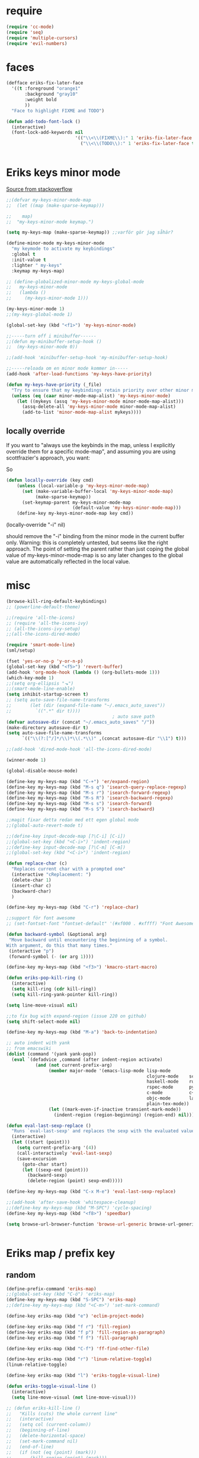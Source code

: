 #+STARTUP: overview
#+STARTUP: indent
* require
#+begin_src emacs-lisp :tangle yes
  (require 'cc-mode)
  (require 'seq)
  (require 'multiple-cursors)
  (require 'evil-numbers)

#+end_src
* faces
#+begin_src emacs-lisp :tangle yes
  (defface eriks-fix-later-face
    '((t :foreground "orange1"
         :background "gray10"
         :weight bold
         ))
    "Face to highlight FIXME and TODO")

  (defun add-todo-font-lock ()
    (interactive)
    (font-lock-add-keywords nil
                            '(("\\<\\(FIXME\\):" 1 'eriks-fix-later-face t)
                              ("\\<\\(TODO\\):" 1 'eriks-fix-later-face t))))


#+end_src
* Eriks keys minor mode
[[https://stackoverflow.com/questions/683425/globally-override-key-binding-in-emacs/5340797][Source from stackoverflow]]
#+begin_src emacs-lisp :tangle yes
  ;;(defvar my-keys-minor-mode-map
  ;;  (let ((map (make-sparse-keymap)))

  ;;    map)
  ;;  "my-keys-minor-mode keymap.")

  (setq my-keys-map (make-sparse-keymap)) ;;varför gör jag såhär?

  (define-minor-mode my-keys-minor-mode
    "my keymode to activate my keybindings"
    :global t
    :init-value t
    :lighter " my-keys"
    :keymap my-keys-map)

  ;; (define-globalized-minor-mode my-keys-global-mode
  ;;   my-keys-minor-mode
  ;;   (lambda ()
  ;;     (my-keys-minor-mode 1)))

  (my-keys-minor-mode 1)
  ;;(my-keys-global-mode 1)

  (global-set-key (kbd "<f1>") 'my-keys-minor-mode)

  ;;-----turn off i minibuffer------
  ;;(defun my-minibuffer-setup-hook ()
  ;;  (my-keys-minor-mode 0))

  ;;(add-hook 'minibuffer-setup-hook 'my-minibuffer-setup-hook)

  ;;-----reloada om en minor mode kommer in-----
  (add-hook 'after-load-functions 'my-keys-have-priority)

  (defun my-keys-have-priority (_file)
    "Try to ensure that my keybindings retain priority over other minor modes. Called via the `after-load-functions' special hook."
    (unless (eq (caar minor-mode-map-alist) 'my-keys-minor-mode)
      (let ((mykeys (assq 'my-keys-minor-mode minor-mode-map-alist)))
        (assq-delete-all 'my-keys-minor-mode minor-mode-map-alist)
        (add-to-list 'minor-mode-map-alist mykeys))))
#+end_src
** locally override
If you want to "always use the keybinds in the map, unless I explicitly
override them for a specific mode-map", and assuming you are using
scottfrazier's approach, you want:

So
#+begin_src emacs-lisp :tangle yes
(defun locally-override (key cmd)
    (unless (local-variable-p 'my-keys-minor-mode-map)
      (set (make-variable-buffer-local 'my-keys-minor-mode-map)
           (make-sparse-keymap))
      (set-keymap-parent my-keys-minor-mode-map
                         (default-value 'my-keys-minor-mode-map)))
    (define-key my-keys-minor-mode-map key cmd))
#+end_src
(locally-override "\C-i" nil)

should remove the "\C-i" binding from the minor mode in the current buffer only.
Warning: this is completely untested, but seems like the right approach.
The point of setting the parent rather than just coping the global value of
my-keys-minor-mode-map is so any later changes to the global value are automatically
reflected in the local value.
* misc
#+begin_src emacs-lisp :tangle yes
  (browse-kill-ring-default-keybindings)
  ;; (powerline-default-theme)

  ;;(require 'all-the-icons)
  ;; (require 'all-the-icons-ivy)
  ;; (all-the-icons-ivy-setup)
  ;;(all-the-icons-dired-mode)

  (require 'smart-mode-line)
  (sml/setup)

  (fset 'yes-or-no-p 'y-or-n-p)
  (global-set-key (kbd "<f5>") 'revert-buffer)
  (add-hook 'org-mode-hook (lambda () (org-bullets-mode 1)))
  (which-key-mode 1)
  ;;(setq org-ellipsis "⬎")
  ;;(smart-mode-line-enable)
  (setq inhibit-startup-screen t)
  ;; (setq auto-save-file-name-transforms
  ;;       (let (dir (expand-file-name "~/.emacs_auto_saves"))
  ;;         `((".*" dir t))))
                                          ; auto save path
  (defvar autosave-dir (concat "~/.emacs_auto_saves" "/"))
  (make-directory autosave-dir t)
  (setq auto-save-file-name-transforms
        `(("\\(?:[^/]*/\\)*\\(.*\\)" ,(concat autosave-dir "\\1") t)))

  ;;(add-hook 'dired-mode-hook 'all-the-icons-dired-mode)

  (winner-mode 1)

  (global-disable-mouse-mode)

  (define-key my-keys-map (kbd "C-+") 'er/expand-region)
  (define-key my-keys-map (kbd "M-s q") 'isearch-query-replace-regexp)
  (define-key my-keys-map (kbd "M-s r") 'isearch-forward-regexp)
  (define-key my-keys-map (kbd "M-s R") 'isearch-backward-regexp)
  (define-key my-keys-map (kbd "M-s s") 'isearch-forward)
  (define-key my-keys-map (kbd "M-s S") 'isearch-backward)

  ;;magit fixar detta redan med ett egen global mode
  ;;(global-auto-revert-mode t)

  ;;(define-key input-decode-map [?\C-i] [C-i])
  ;;(global-set-key (kbd "<C-i>") 'indent-region)
  ;;(define-key input-decode-map [?\C-m] [C-m])
  ;;(global-set-key (kbd "<C-i>") 'indent-region)

  (defun replace-char (c)
    "Replaces current char with a prompted one"
    (interactive "cReplacement: ")
    (delete-char 1)
    (insert-char c)
    (backward-char)
    )

  (define-key my-keys-map (kbd "C-r") 'replace-char)

  ;;support för font awesome
  ;; (set-fontset-font "fontset-default" '(#xf000 . #xffff) "Font Awesome")

  (defun backward-symbol (&optional arg)
   "Move backward until encountering the beginning of a symbol.
  With argument, do this that many times."
   (interactive "p")
   (forward-symbol (- (or arg 1))))

  (define-key my-keys-map (kbd "<f3>") 'kmacro-start-macro)

  (defun eriks-pop-kill-ring ()
    (interactive)
    (setq kill-ring (cdr kill-ring))
    (setq kill-ring-yank-pointer kill-ring))

  (setq line-move-visual nil)

  ;;to fix bug with expand-region (issue 220 on github)
  (setq shift-select-mode nil)

  (define-key my-keys-map (kbd "M-a") 'back-to-indentation)

  ;; auto indent with yank
  ;; from emacswiki
  (dolist (command '(yank yank-pop))
    (eval `(defadvice ,command (after indent-region activate)
             (and (not current-prefix-arg)
                  (member major-mode '(emacs-lisp-mode lisp-mode
                                                       clojure-mode    scheme-mode
                                                       haskell-mode    ruby-mode
                                                       rspec-mode      python-mode
                                                       c-mode          c++-mode
                                                       objc-mode       latex-mode
                                                       plain-tex-mode))
                  (let ((mark-even-if-inactive transient-mark-mode))
                    (indent-region (region-beginning) (region-end) nil))))))

  (defun eval-last-sexp-replace ()
    "Runs `eval-last-sexp' and replaces the sexp with the evaluated value"
    (interactive)
    (let ((start (point)))
      (setq current-prefix-arg '(4))
      (call-interactively 'eval-last-sexp)
      (save-excursion
        (goto-char start)
        (let ((sexp-end (point)))
          (backward-sexp)
          (delete-region (point) sexp-end)))))

  (define-key my-keys-map (kbd "C-x M-e") 'eval-last-sexp-replace)

  ;;(add-hook 'after-save-hook 'whitespace-cleanup)
  ;;(define-key my-keys-map (kbd "M-SPC") 'cycle-spacing)
  (define-key my-keys-map (kbd "<f8>") 'speedbar)

  (setq browse-url-browser-function 'browse-url-generic browse-url-generic-program "xdg-open")


#+end_src
* Eriks map / prefix key
** random
#+begin_src emacs-lisp :tangle yes
  (define-prefix-command 'eriks-map)
  ;;(global-set-key (kbd "C-ö") 'eriks-map)
  (define-key my-keys-map (kbd "S-SPC") 'eriks-map)
  ;;(define-key my-keys-map (kbd "<C-m>") 'set-mark-command)

  (define-key eriks-map (kbd "e") 'eclim-project-mode)

  (define-key eriks-map (kbd "f r") 'fill-region)
  (define-key eriks-map (kbd "f p") 'fill-region-as-paragraph)
  (define-key eriks-map (kbd "f f") 'fill-paragraph)

  (define-key eriks-map (kbd "C-f") 'ff-find-other-file)

  (define-key eriks-map (kbd "r") 'linum-relative-toggle)
  (linum-relative-toggle)

  (define-key eriks-map (kbd "l") 'eriks-toggle-visual-line)

  (defun eriks-toggle-visual-line ()
    (interactive)
    (setq line-move-visual (not line-move-visual)))

  ;; (defun eriks-kill-line ()
  ;;   "Kills (cuts) the whole current line"
  ;;   (interactive)
  ;;   (setq col (current-column))
  ;;   (beginning-of-line)
  ;;   (delete-horizontal-space)
  ;;   (set-mark-command nil)
  ;;   (end-of-line)
  ;;   (if (not (eq (point) (mark)))
  ;;       (kill-region (point) (mark)))
  ;;   (deactivate-mark)
  ;;   ;;(kill-line 1)
  ;;   (delete-forward-char 1)
  ;;   (move-to-column col))

  ;; (define-key eriks-map (kbd "d") 'eriks-kill-line)

  (defun eriks-add-semicolon ()
    "Goes to the end of the current line and adds an semicolon."
    (interactive)
    (move-end-of-line nil)
    (insert ";"))

  (defun eriks-add-semicolon-and-newline ()
    "what the name says"
    (interactive)
    (eriks-add-semicolon)
    (newline-without-break-down))


  (define-key eriks-map (kbd ":") 'eriks-add-semicolon)
  (define-key eriks-map (kbd ";") 'eriks-add-semicolon-and-newline)

  (defun eriks-insert-paren (p)
    (interactive "p")
    (end-of-line)
    (insert p)
    (left-char)
    (newline)
    (newline)
    (indent-for-tab-command)
    (forward-line -1)
    (indent-for-tab-command)
    )

  ;; (define-key eriks-map (kbd "{") ;;TODO flytta till c-map
  ;;   (lambda ()
  ;;     (interactive)
  ;;     (eriks-insert-paren "{}")))

  (define-key eriks-map (kbd "y") 'ansi-term)

  ;;(define-key eriks-map (kbd "C-c") 'whitespace-cleanup)

  ;; (defun edit-myinit-org ()
  ;;   (interactive)
  ;;   (find-file (expand-file-name "~/.emacs.d/myinit.org")))

  ;;(define-key eriks-map (kbd "i") 'edit-myinit-org)

  (define-key eriks-map (kbd "g") 'magit-status)
  (define-key eriks-map (kbd "U") 'counsel-unicode-char)
  ;;(define-key eriks-map (kbd "M") 'counsel-mark-ring)

  (defun sign (a)
    "The sign of a typ
  a >= 0 ->  1
  a <  0 -> -1"
    (if (>= a 0)
        1
      -1))

  (defun abs (a)
    "abs av a"
    (if (< a 0)
        (- 0 a)
      a))

  (define-key eriks-map (kbd "n +") 'evil-numbers/inc-at-pt)
  (define-key eriks-map (kbd "n -") 'evil-numbers/dec-at-pt)

  (define-key eriks-map (kbd "a a") 'align)
  (define-key eriks-map (kbd "a r") 'align-regexp)
  (define-key eriks-map (kbd "a c") 'align-current)

  (defun eriks-buffer-text-to-raw ()
    (interactive)
    (let ((inhibit-read-only t))
      (set-text-properties (point-min) (point-max) nil)))

  (define-key eriks-map (kbd "C-r") 'eriks-buffer-text-to-raw)

  (define-key eriks-map (kbd "d") 'delete-duplicate-lines)

  ;; Set transparency of emacs
  (defun transparency (value)
    "Sets the transparency of the frame window. 0=transparent/100=opaque"
    (interactive "nTransparency Value 0 - 100 opaque:")
    (set-frame-parameter (selected-frame) 'alpha value))

  (define-key eriks-map (kbd "C-t") 'transparency)
#+end_src
** lxor & is-whitespace
#+begin_src emacs-lisp :tangle yes
  (defun lxor (a b)
    "logical xor"
    (and
     (not (and a b))
     (or a b)))

  (defun lxnor (a b)
    "logical xnor"
    (not (lxor a b)))

  (defun is-whitespace (char &optional NOTNEWLINE)
    "Checks whether char is a space, newline or tab.
  if NOTNEWLINE, then don't count newlines as whitespace."
    (or
     (= char 32) ;;space
     (and (not NOTNEWLINE) (= char 10)) ;;newline
     (= char 9)  ;; tab
     ;;(bolp)
     ;;(eolp)
     ))
#+end_src
** erik-funktioner
#+begin_src emacs-lisp :tangle yes
  ;; (defun eriks-kill-stuff (dir symbol arg)
  ;;   (if (equal arg '(4))
  ;;       (eriks-hungry-delete-whitespace dir)
  ;;     (let ((p (* dir (prefix-numeric-value arg))))
  ;;       (if symbol
  ;;           (sp-kill-symbol p)
  ;;         (sp-kill-word p)))))

  ;; (defun eriks-kill-backward (ARG)
  ;;   (interactive "P")
  ;;   (eriks-kill-stuff -1 nil ARG))

  ;; (defun eriks-kill-forward (ARG)
  ;;   (interactive "P")
  ;;   (eriks-kill-stuff 1 nil ARG))

  ;; (defun eriks-kill-forward-symbol (ARG)
  ;;   (interactive "P")
  ;;   (eriks-kill-stuff 1 t ARG))

  ;; (defun eriks-kill-backward-symbol (ARG)
  ;;   (interactive "P")
  ;;   (eriks-kill-stuff -1 t ARG))

  (defun eriks-hungry-delete-whitespace (ARG)
    (interactive "p")
    (if (< ARG 0)
        (while (is-whitespace (preceding-char))
          (delete-backward-char 1))
      (while (is-whitespace (following-char))
        (delete-char 1))))

  (defun eriks-hungry-delete-whitespace-backward (ARG)
    (interactive "p")
    (eriks-hungry-delete-whitespace (- 0 ARG)))

  ;; (define-key my-keys-map (kbd "C-<backspace>") 'eriks-delete-backward)
  ;; (define-key my-keys-map (kbd "C-<delete>") 'eriks-delete-forward)

  (defun eriks-duplicate-line ()
    (interactive)
    (let* ((b (progn
                (beginning-of-line)
                (point)))
           (e (progn
                (end-of-line)
                (point)))
           (line (buffer-substring b e)))
      (end-of-line)
      (newline)
      (insert line)))

  ;;TODO make ARG execute the command ARG times
  (defun eriks-find-char (ARG c)
    "Like vim's f-command.

  With no prefix argument or as 1, move cursor forward until the first occurence of c.
  With ARG as -1 (M--), move backward until the first occurence of c.
  If c can't be found, do nothing and print a nice message.

  Ignores case!

  returns t if successful, nil otherwise"
    (interactive "p\ncJump to char: ")
    (let ((dir (sign ARG))
          (start (point))
          (finished nil))
      (while (and
              (not (or
                    (and (> dir 0) (eobp))
                    (and (< dir 0) (bobp))))
              (not finished))
        (forward-char dir)
        (if (= (downcase c) (downcase (following-char)))
            (setq finished t)))
      (if (not finished)
          (progn
            (goto-char start)
            (message "Couldn't find '%c' :(" c)
            nil)
        t)))

  (defun eriks-find-char-backward (ARG c)
    "Exactly the same behaviour as `eriks-find-char' except this goes backwards by negating ARG"
    (interactive "p\ncJump to char backwards: ")
    (eriks-find-char (- 0 ARG) c))

  (defun eriks-find-char-alt ()
    (interactive)
    (if (call-interactively 'eriks-find-char)
        (forward-char)))

  (defun eriks-find-char-alt-backward ()
    (interactive)
    (if (call-interactively 'eriks-find-char-backward)
        (forward-char)))

  (defun eriks-skip-space (ARG &optional SAMELINE)
    "Move point forward or backward until it doesnt encounter whitespace anymore.
  if SAMELINE then don't move the cursor between lines."
    (interactive "p")
    (if (< ARG 0)
        (while (is-whitespace (preceding-char) SAMELINE)
          (left-char))
      (while (is-whitespace (following-char) SAMELINE)
        (right-char))))

  (defun eriks-skip-space-backwards (&optional SAMELINE)
    (interactive)
    (eriks-skip-space -1 SAMELINE))

  (defun eriks-kill-paragraph ()
    "Kills the current paragraph point is in."
    (interactive)
    (eriks-kill-thing-at-point 'paragraph))

  (defun eriks-backward-kill-line ()
    (interactive)
    (kill-line 0))

  (defun eriks-mark-line ()
    (interactive)
    (beginning-of-line)
    (push-mark (point) nil t)
    (end-of-line))

  (defun eriks-insert-char (ARG c)
    (interactive "p\ncInsert: ")
    (dotimes (i ARG)
      (insert c)))
#+end_src
** o and O from VIM
#+begin_src emacs-lisp :tangle yes
  (setq newline-without-break-tab nil)

  (defun newline-without-break-down ()
    "Add new line below and go to it. tab if an argument is given"
    (interactive)
    (end-of-line)
    (newline)
    (if newline-without-break-tab (indent-according-to-mode)))

  (defun newline-without-break-up ()
    "Add new line above and go to it. tab if an argument is given"
    (interactive)
    (beginning-of-line)
    (newline)
    (forward-line -1)
    (if newline-without-break-tab (indent-according-to-mode)))

  ;;(define-key cua-global-keymap [C-return] nil) ;;ta bort C-return from cua
  (define-key my-keys-map (kbd "<C-return>") 'newline-without-break-down)
  (define-key my-keys-map (kbd "<C-S-return>") 'newline-without-break-up)

#+end_src
** move lines from internet

#+begin_src emacs-lisp :tangle yes
  ;; (defun move-line (n)
  ;;   "Move the current line up or down by N lines. Buggar for second last line i buffern"
  ;;   (interactive "p")
  ;;   (setq col (current-column))
  ;;   (beginning-of-line)
  ;;   (setq start (point))
  ;;   (end-of-line)
  ;;   (if (eobp)
  ;;       (newline)
  ;;     (forward-char))
  ;;   (setq end (point))
  ;;   (let ((line-text (delete-and-extract-region start end)))
  ;;     (forward-line n)
  ;;     (if (eobp) (newline))
  ;;     (insert line-text)
  ;;     ;; restore point to original column in moved line
  ;;     (forward-line -1)
  ;;     (move-to-column col)))

  ;; (defun move-line-up (n)
  ;;   "Move the current line up by N lines."
  ;;   (interactive "p")
  ;;   (move-line (if (null n) -1 (- n))))

  ;; (defun move-line-down (n)
  ;;   "Move the current line down by N lines."
  ;;   (interactive "p")
  ;;   (move-line (if (null n) 1 n)))

  (defun move-line-up ()
    (interactive)
    (let ((col (current-column)))
      (transpose-lines 1)
      (previous-line 2)
      (move-to-column col)))

  (defun move-line-down ()
    (interactive)
    (let ((col (current-column)))
      (next-line 1)
      (transpose-lines 1)
      (previous-line 1)
      (move-to-column col)))

  ;; (define-key my-keys-map (kbd "M-<up>") 'move-line-up)
  ;; (define-key my-keys-map (kbd "M-<down>") 'move-line-down)

#+end_src
** vims w
#+begin_src emacs-lisp :tangle yes
  (defun char-is (classs dir)
    "t if current char is in any character class in the list classs.
  If dir < 0, do the same check on previous character instead"
    (let ((found nil))
      (dolist (cla classs)
        (setq found (or
                     found
                     (= (char-syntax
                         (if (>= dir 0)
                             (following-char)
                           (preceding-char)))
                        cla))))
      found))

  (defun eriks-next-class (classs dir)
    "Moves point in 'dir' until it encounters something in the character class the list 'classs'"
    (let ((running t)
          (old_onclass (char-is classs dir))
          (onclass nil))
      (while running
        (setq onclass (char-is classs dir))
        (if (and
             (null old_onclass)
             onclass)
            (setq running nil)
          (progn
            (forward-char dir)
            (setq old_onclass onclass))))))

  (defun eriks-next-word (dir)
    "Moves point to the beginning of next word
  or end of previous word if dir < 0"
    (interactive "p")
    (dotimes (i (abs dir))
      (eriks-next-class '(?w) (sign dir))))

  (defun eriks-prev-word (dir)
    "`eriks-next-word' but dir always negated."
    (interactive "p")
    (eriks-next-word (- 0 dir)))

  (defun eriks-next-symbol (dir)
    "Moves point to the beginning of next symbol
  or end of previous symbol if dir < 0"
    (interactive "p")
    (dotimes (i (abs dir))
      (eriks-next-class '(?_ ?w) (sign dir))))
#+end_src
** slurp
#+begin_src emacs-lisp :tangle yes
  (defun eriks-slurp (b e)
    "Flyttar parantesen i aktiva region till slutet av region och indentar all"
    (interactive "r")
    (let* ((paren (delete-and-extract-region b (+ b 1))))
      (goto-char (- e 1))
      (insert "\n")
      (insert paren)
      (indent-region b (+ e 1))))

  (define-key eriks-map (kbd "s") 'eriks-slurp)

  (defvar last-post-command-position 0
    "Holds the cursor position from the last run of post-command-hooks.")

  (make-variable-buffer-local 'last-post-command-position)

  (defvar eriks-sticky-char nil)

  (defun eriks-sticky-toggle ()
    "Makes char under cursor to be 'sticky'.
  The characters follows the cursor as long as this function is active.

  ---Works most of the time---"
    (interactive)
    (setq eriks-sticky-char (not eriks-sticky-char))
    (setq last-post-command-position (point)))

  (define-key eriks-map (kbd "C-s") 'eriks-sticky-toggle)

  (defun do-stuff-if-moved-post-command ()
    (if eriks-sticky-char
        (progn
          (message "Sticky on...")
          (unless (equal (point) last-post-command-position)
            (let* ((new (point))
                   (delta (- new last-post-command-position)))
              (goto-char last-post-command-position)
              (let ((c (following-char)))
                (delete-char 1)
                (forward-char delta)
                (save-excursion
                  (insert c)))))
          (setq last-post-command-position (point)))
        ;; (progn
        ;;   (let ((new (point)))
        ;;     (unless (equal new last-post-command-position)
        ;;       (let ((m (delete-and-extract-region last-post-command-position (+ 1 last-post-command-position))))
        ;;         (goto-char new)
        ;;         (save-excursion
        ;;           (insert m)))))
        ;;   (setq last-post-command-position (point)))
      ))

  (add-hook 'post-command-hook 'do-stuff-if-moved-post-command)


#+end_src
** c extract header
#+begin_src emacs-lisp :tangle yes
  (setq extract-c-regexp "^\\([[:graph:]]+[[:blank:]]+[^[:space:]]+(.*)\\)\\s-*{?\\s-*$")

  (defun extract-c-copy-next-declaration (&optional append)
    "Copies the next function declaration in a c-file as a standalone declaration.
  If append, then append the copied value to the last one
  Returns t if successfully found one, nil otherwise"
    (interactive)
    (if (re-search-forward extract-c-regexp nil t)
        (let* ((decl (buffer-substring (match-beginning 1) (match-end 1)))
               (semi (concat decl ";\n")))
          (if append
              (kill-append semi nil)
            (kill-new semi))
          t)
      nil))

  (defun extract-c-copy-all-declarations ()
    "Copies all function declarations in a buffer to the kill-ring."
    (interactive)
    (save-excursion
      (beginning-of-buffer)
      (let ((first t))
        (while (extract-c-copy-next-declaration (not first))
          (setq first nil)))))

  (define-key eriks-map (kbd "c a") 'extract-c-copy-all-declarations)
  (define-key eriks-map (kbd "c n") 'extract-c-copy-next-declaration)
#+end_src
** exchange two regions
#+begin_src emacs-lisp :tangle yes
  (setq eriks-regions-saved nil)

  (defun eriks-region-switch-abort ()
    "Abort current transpose"
    (interactive)
    (setq eriks-regions-saved nil)
    (message "aborted..."))

  (defun eriks-region-switch (a b)
    "Switches two regions.
  Activate an region and then:
     1st call: save the region for switching (abort with `eriks-region-switch-abort')
     2nd call: switch!"
    (interactive "r")
    (if (not mark-active)
        (message "Mark not active...")
      (progn
        (deactivate-mark)
        (if (null eriks-regions-saved)
            (setq eriks-regions-saved (simplify-region (cons a b)))
          (let* ((sim (simplify-region (cons a b)))
                 (old eriks-regions-saved)
                 (sorted (sort-regions sim old))
                 (left (car sorted))
                 (right (cdr sorted))
                 (leftl (region-size left))
                 (rightl (region-size right)))
            (if (region-overlap left right)
                (message "De overlappar")
              (progn
                (let* ((a (delete-and-extract-region (car left) (cdr left)))
                       (nright (translate-region right (- 0 leftl)))
                       (b (delete-and-extract-region (car nright) (cdr nright))))
                  (goto-char (car nright))
                  (insert a)
                  (goto-char (car left))
                  (insert b))))
            (setq eriks-regions-saved nil))))))

  (defun region-size (r)
    (- (cdr r) (car r)))

  (defun simplify-region (r)
    (let ((a (car r))
          (b (cdr r))))
    (cons (min a b) (max a b)))

  (defun sort-regions (r a)
    (if (< (car r) (car a))
        (cons r a)
      (cons a r)))

  (defun region-overlap (r a)
    (not (or
          (<= (cdr r) (car a))
          (>= (car r) (cdr a)))))

  (defun translate-region (r x)
    (cons (+ (car r) x) (+ (cdr r) x)))

  (defun sort-region (r)
    "in ascending order. min first."
    (cons
     (min (car r) (cdr r))
     (max (car r) (cdr r))))

  (defun swap-cons (c)
    (cons (cdr c) (car c)))

#+end_src

** copy char
#+begin_src emacs-lisp :tangle yes
  (defun eriks-kill-dwim (f BEG END &optional region)
    "If a region is active, then do f as normal.
  But if it is inactive, then f the current char at point."
    (if (region-active-p)
        (funcall f BEG END)
      (progn
        (push-mark (+ (point) 1) t t)
        (funcall f (point) (mark)))))

  (advice-add 'kill-ring-save :around 'eriks-kill-dwim)
  (advice-add 'kill-region :around 'eriks-kill-dwim)
  (advice-add 'sp-kill-region :around 'eriks-kill-dwim)

  ;; (defun eriks-kill-dwim ()
  ;;   (interactive)
  ;;   (if (region-active-p)
  ;;       (kill-region (region-beginning) (region-end))
  ;;     (kill-new (string (following-char)))))
#+end_src
** tabs
#+begin_src emacs-lisp :tangle yes
  (defun configure-tabs (width tabs)
    (interactive "nTab width: \nnAllow tabs? (0/1/-1): ")
    (setq tab-width      width
          c-basic-offset width)
    (cond
     ((> tabs 0)
      (setq indent-tabs-mode t))
     ((< tabs 0)
      (setq indent-tabs-mode nil))))

  (define-key eriks-map (kbd "T t") 'configure-tabs)
  (define-key eriks-map (kbd "T U") 'untabify)
  (define-key eriks-map (kbd "T u") 'tabify)
  (define-key eriks-map (kbd "T w") 'whitespace-cleanup)
  (define-key eriks-map (kbd "T e") 'delete-trailing-whitespace)
#+end_src
* packages
** windmove and framemove
#+begin_src emacs-lisp :tangle yes
  (require 'framemove)

  (define-key my-keys-map (kbd "S-<right>") 'windmove-right)
  (define-key my-keys-map (kbd "S-<left>") 'windmove-left)
  (define-key my-keys-map (kbd "S-<up>") 'windmove-up)
  (define-key my-keys-map (kbd "S-<down>") 'windmove-down)

  (setq framemove-hook-into-windmove t)

#+end_src
** yasnippet
#+begin_src emacs-lisp :tangle yes
  ;;(require 'yasnippet)
  (yas-global-mode 1)
  ;;(require 'dropdown-list)
  ;;(setq yas-prompt-functions
  ;;      '(yas-dropdown-prompt
  ;;        yas-ido-prompt
  ;;        yas-x-prompt
  ;;        yas-completing-prompt
  ;;        yas-no-prompt))

  ;;removes expanding with tab. Uses 'Auto-complete' instead
  ;;(define-key yas-minor-mode-map (kbd "<tab>") nil)
  ;;(define-key yas-minor-mode-map (kbd "TAB") nil)

#+end_src
** company
#+begin_src emacs-lisp :tangle yes
  (global-company-mode t)

  (defun eriks-company-command (ARG)
    (interactive "p")
    (cond
     ((= ARG 2)
      (call-interactively 'company-yasnippet))
     (t
      (call-interactively 'company-complete))))

  (define-key my-keys-map (kbd "C-SPC") 'eriks-company-command)

  (define-key company-active-map (kbd "<escape>") 'company-abort)

#+end_src
** undo-tree
#+begin_src emacs-lisp :tangle yes
  (global-undo-tree-mode 1)
  (global-set-key (kbd "C-z") 'undo)
  ;;(define-key my-keys-map (kbd "C-z") 'undo)
  (global-set-key (kbd "C-S-z") 'undo-tree-redo)
  ;;(define-key my-keys-map (kbd "C-S-z") 'undo-tree-redo)
  (define-key eriks-map (kbd "u") 'undo-tree-visualize)
#+end_src
** ivy and avy
#+begin_src emacs-lisp :tangle yes
  ;;ivy
  (ivy-mode 1)
  (global-set-key (kbd "C-s") 'swiper)
  (global-set-key (kbd "M-x") 'counsel-M-x)
  ;;(global-set-key (kbd "C-x C-f") 'counsel-find-file)
  (define-key my-keys-map [remap find-file] 'counsel-find-file)
  ;;(define-key ivy-minibuffer-map (kbd "<tab>") 'ivy-partial)

  ;;avy
  ;;(define-prefix-command 'eriks-avy-map)
  ;;(define-key my-keys-map (kbd "M-s") 'eriks-avy-map)
  ;;(global-set-key (kbd "M-s") 'avy-goto-char)
  (define-key eriks-map (kbd "SPC") 'avy-goto-char-in-line)
  (define-key eriks-map (kbd "S-SPC") 'avy-goto-char-timer)

  ;;dired
  ;;(add-hook 'dired-mode-hook
  ;;          (lambda ()
  ;;            (define-key dired-mode-map (kbd "M-s s") 'avy-goto-char)))
  (setq ivy-use-selectable-prompt t)

  (setq avy-keys (nconc
                  (number-sequence ?a ?z)
                  ;; '(?å ?ä ?ö)
                  ))
#+end_src
** golden ratio scroll
#+begin_src emacs-lisp :tangle yes
  (global-set-key [remap scroll-down-command] 'golden-ratio-scroll-screen-down)
  (global-set-key [remap scroll-up-command] 'golden-ratio-scroll-screen-up)
#+end_src
** projectile
#+begin_src emacs-lisp :tangle yes
  (projectile-global-mode t)
  (counsel-projectile-on)
#+end_src
** dumb jump
#+begin_src emacs-lisp :tangle yes
  ;;(dumb-jump-mode)

  ;;(fset 'eriks-dumb-jump-keymap (make-sparse-keymap))
  (define-prefix-command 'eriks-dumb-jump-keymap)
  (define-key eriks-map (kbd "j") 'eriks-dumb-jump-keymap)

  (define-key 'eriks-dumb-jump-keymap (kbd "j") 'dumb-jump-go)
  (define-key 'eriks-dumb-jump-keymap (kbd "b") 'dumb-jump-back)

  (setq dumb-jump-selector 'ivy)

#+end_src
** multiple cursors
#+begin_src emacs-lisp :tangle yes
  ;; (asd-key '-map (kbd "m l") 'mc/edit-lines)
  ;; (asd-key '-map (kbd "m m") 'mc/mark-next-like-this)
  ;; (asd-key '-map (kbd "m n") 'mc/mark-previous-like-this)
  ;; (asd-key '-map (kbd "m b") 'mc/mark-all-like-this)
  (define-key mc/keymap (kbd "<return>") nil)

  (defhydra hydra-multiple-cursors (:color pink)
    "
       ^Up^            ^Down^        ^Other^
  ----------------------------------------------------------
  [_p_]   Next    [_n_]   Next    [_l_] Edit lines      [_R_] Region-anchor
  [_P_]   Skip    [_N_]   Skip    [_a_] Mark all        [_m_] put cursor at mark
  [_M-p_] Unmark  [_M-n_] Unmark  [_r_] Mark by regexp  [_1_] Insert numbers
  ^ ^             ^ ^             [_q_] Quit            [_2_] Insert letters
  ^^C-v: next cursor, M-v: prev cursor, C-': only lines with cursors
  "
    ("l" mc/edit-lines nil :exit t)
    ("a" mc/mark-all-like-this nil :exit t)
    ("n" mc/mark-next-like-this nil)
    ("N" mc/skip-to-next-like-this nil)
    ("M-n" mc/unmark-next-like-this nil)
    ("p" mc/mark-previous-like-this nil)
    ("P" mc/skip-to-previous-like-this nil)
    ("M-p" mc/unmark-previous-like-this nil)
    ("r" mc/mark-all-in-region-regexp nil :exit t)
    ("R" set-rectangular-region-anchor nil :color blue)
    ("m" mc/mark-pop nil)
    ("1" mc/insert-numbers nil)
    ("2" mc/insert-letters nil)
    ("q" nil nil))
  (define-key 'eriks-map (kbd "m") 'hydra-multiple-cursors/body)
  (define-key my-keys-map (kbd "C-c m") 'hydra-multiple-cursors/body)
#+end_src
** smartparens
*** standard config
#+begin_src emacs-lisp :tangle yes
  (require 'smartparens-config)

  ;; (add-hook 'smartparens-strict-mode-hook (lambda ()
  ;;                                           (define-key smartparens-strict-mode-map [remap modalka-kill] 'modalka-sp-kill)
  ;;                                           (define-key smartparens-strict-mode-map [remap modalka-delete] 'modalka-sp-delete)))

  (defun start-smartparens ()
    (smartparens-mode t)

    (define-key smartparens-mode-map (kbd "C-M-SPC") 'sp-mark-sexp)

    (define-key smartparens-mode-map (kbd "C-M-n") 'sp-next-sexp)
    (define-key smartparens-mode-map (kbd "C-M-p") 'sp-previous-sexp)

    (define-key smartparens-mode-map (kbd "C-M-u") 'sp-backward-up-sexp)
    (define-key smartparens-mode-map (kbd "C-M-d") 'sp-down-sexp)

    (define-key smartparens-mode-map (kbd "C-M-f") 'sp-forward-sexp)
    (define-key smartparens-mode-map (kbd "C-M-b") 'sp-backward-sexp)

    (define-key smartparens-mode-map (kbd "C-M-k") 'sp-kill-sexp)

    ;;(define-key smartparens-mode-map (kbd "M-f") 'sp-forward-symbol)
    ;;(define-key smartparens-mode-map (kbd "M-b") 'sp-backward-symbol)

    )

  (defun start-hydra-smartparens-if-activated ()
    (interactive)
    (if (bound-and-true-p smartparens-mode)
        (hydra-smartparens/body)
      (message "smartparens not activated!")))

  (define-key eriks-map (kbd "p") 'hydra-smartparens/body) ;;'start-hydra-smartparens-if-activated

  (defhydra hydra-smartparens (:color blue)
    "
   ^forward^      ^backward^     ^Sexp^          ^Hybrid^
  ^^^^^^^^-----------------------------------------------------
   [_m_] : barf   [_i_] : slurp  [_K_] : kill    [_k_] : kill
   [_n_] : slurp  [_o_] : barf   [_s_] : splice  [_w_] : slurp
    ^ ^            ^ ^           [_S_] : split   [_e_] : barf
    ^ ^            ^ ^           [_J_] : join     ^ ^
  "
    ("K" sp-kill-sexp nil)
    ("s" sp-splice-sexp nil)
    ("S" sp-split-sexp nil)
    ("J" sp-join-sexp nil)
    ("m" sp-forward-barf-sexp nil)
    ("n" sp-forward-slurp-sexp nil)
    ("i" sp-backward-slurp-sexp nil)
    ("o" sp-backward-barf-sexp nil)
    ("k" sp-kill-hybrid-sexp nil)
    ("w" sp-slurp-hybrid-sexp nil)
    ("e" sp-dedent-adjust-sexp nil)
    )
  ;;("q" nil "Quit" :color blue)

#+end_src
*** parenthesis
#+begin_src emacs-lisp :tangle yes
  (defun my-create-newline-and-enter-sexp (&rest _ignored)
    "Open a new brace or bracket expression, with relevant newlines and indent. "
    (newline)
    (indent-according-to-mode)
    (forward-line -1)
    (indent-according-to-mode))

  (sp-local-pair '(tex-mode plain-tex-mode latex-mode LaTeX-mode) "$" "$")
  (sp-local-pair '(c-mode java-mode) "{" nil :post-handlers '((my-create-newline-and-enter-sexp "RET")))
  ;;(sp-local-pair 'java-mode "{" nil :post-handlers '((my-create-newline-and-enter-sexp "RET")))

#+end_src
** dashboard
#+begin_src emacs-lisp :tangle yes
  (require 'dashboard)
  (dashboard-setup-startup-hook)

  (setq dashboard-items '((recents  . 5)
                          (bookmarks . 5)
                          (projects . 5)))
#+end_src
** outshine
#+begin_src emacs-lisp :tangle yes
  (require 'outshine)
  ;; (add-hook 'outline-minor-mode-hook 'outshine-hook-function)
  ;; (defvar outline-minor-mode-prefix "\M-#")

#+end_src
** ibuffer
#+begin_src emacs-lisp :tangle yes
  (setq ibuffer-saved-filter-groups
        (quote (("default"
                 ("dired" (mode . dired-mode))
                 ;;("perl" (mode . cperl-mode))
                 ;;("erc" (mode . erc-mode))
                 ;; ("planner" (or
                 ;;             (name . "^\\*Calendar\\*$")
                 ;;             (name . "^diary$")
                 ;;             (mode . muse-mode)))
                 ("emacs" (or
                           (name . "^\\*scratch\\*$")
                           (name . "^\\*Messages\\*$")
                           (name . "^\\*dashboard\\*$")
                           (mode . help-mode)
                           (name . "^\\*Customize.*")))
                 ("magit" (name . "^\\*magit:.*"))
                 ;; ("gnus" (or
                 ;;          (mode . message-mode)
                 ;;          (mode . bbdb-mode)
                 ;;          (mode . mail-mode)
                 ;;          (mode . gnus-group-mode)
                 ;;          (mode . gnus-summary-mode)
                 ;;          (mode . gnus-article-mode)
                 ;;          (name . "^\\.bbdb$")
                 ;;          (name . "^\\.newsrc-dribble")))
                 ))))

  (add-hook 'ibuffer-mode-hook
            (lambda ()
              (ibuffer-switch-to-saved-filter-groups "default")))

  (define-key my-keys-map (kbd "C-x C-b") 'ibuffer)
#+end_src
** ggtags
#+begin_src emacs-lisp :tangle yes
  (add-hook 'ggtags-mode-hook
            (lambda ()
              (setq ggtags-mode-line-project-name nil)))
#+end_src
** auctex
#+begin_src emacs-lisp :tangle yes

  (eval-after-load
      "latex"
    (progn
      (add-hook 'LaTeX-mode-hook
                (lambda ()
                  (modify-syntax-entry ?$ "\"" LaTeX-mode-syntax-table) ;;make $ act like string so smartparens can navigate with it.
                  (define-key LaTeX-mode-map [remap beginning-of-defun] 'LaTeX-find-matching-begin)
                  (define-key LaTeX-mode-map [remap end-of-defun] 'LaTeX-find-matching-end)
                  ;; (define-key LaTeX-mode-map (kbd "$") nil)
                  (run-hooks 'prog-mode-hook)
                  ;; (embrace-surround-latex-hook)
                  ))))


#+end_src
** evil
#+begin_src emacs-lisp :tangle yes
  (require 'evil)

  (setq evil-emacs-state-modes
        (append
         evil-emacs-state-modes
         evil-motion-state-modes
         '(moccur-grep-mode)))
  (setq evil-motion-state-modes nil)

  (setq evil-emacs-state-cursor 'bar)

  (evil-indent-plus-default-bindings) ;;ii iI ai aI iJ aJ

  (define-key evil-emacs-state-map [escape] 'evil-normal-state)
  (evil-set-initial-state 'dired-mode 'emacs)

  ;;;;;;;;;;;;;;;;;;;;;;;;;;;;;;;;;; evil remap ;;;;;;;;;;;;;;;;;;;;;;;;;;;;;;;;;
  (defun evil-remap (trigger action &optional map)
    "remaps a key sequence to execute another key sequence in evil-mode.

  'trigger' is the key sequence to \"remap\" to the key sequence 'action'.
  The map to bind 'trigger' in is by default `evil-normal-state-map' (evil normal mode).

  (evil-remap \"C-@\" \"@@\") will in normal mode, make C-@ virtually press @@ and run the latest keyboard macro (default behaviour). "
    (let ((mmap (if (null map) evil-normal-state-map map)))
      (define-key mmap (kbd trigger)
        `(lambda ()
           (interactive)
           (execute-kbd-macro ,action)))))

  ;;;;;;;;;;;;;;;;;;;;;;;;;;;;;;;;; normal mode ;;;;;;;;;;;;;;;;;;;;;;;;;;;;;;;;;
  ;;(define-key evil-normal-state-map (kbd "RET") 'newline-without-break-down)
  ;;(define-key evil-normal-state-map (kbd "<S-return>") 'newline-without-break-up)

  (define-key evil-normal-state-map (kbd "M-k") 'drag-stuff-up)
  (define-key evil-normal-state-map (kbd "M-j") 'drag-stuff-down)
  (define-key evil-normal-state-map (kbd "M-h") 'drag-stuff-left)
  (define-key evil-normal-state-map (kbd "M-l") 'drag-stuff-right)
  (define-key evil-visual-state-map (kbd "M-k") 'drag-stuff-up)
  (define-key evil-visual-state-map (kbd "M-j") 'drag-stuff-down)
  (define-key evil-visual-state-map (kbd "M-h") 'drag-stuff-left)
  (define-key evil-visual-state-map (kbd "M-l") 'drag-stuff-right)
  ;; (define-key evil-normal-state-map (kbd "C-k") 'move-text-up)
  ;; (define-key evil-normal-state-map (kbd "C-j") 'move-text-down)
  ;; (define-key evil-visual-state-map (kbd "C-j") (concat ":m '>+1" (kbd "RET") "gv=gv"))
  ;; (define-key evil-visual-state-map (kbd "C-k") (concat ":m '<-2" (kbd "RET") "gv=gv"))

  (evil-remap "C-@" "@@")

  (define-key evil-normal-state-map (kbd "ga") 'evil-lion-left)
  (define-key evil-normal-state-map (kbd "gA") 'evil-lion-right)

  (define-key evil-normal-state-map (kbd "U")   'undo-tree-redo)
  (define-key evil-normal-state-map (kbd "C-d") 'golden-ratio-scroll-screen-up)
  (define-key evil-normal-state-map (kbd "C-u") 'golden-ratio-scroll-screen-down)

  (define-key evil-normal-state-map (kbd "C-w") 'hydra-windows/body)

  (define-key evil-normal-state-map (kbd "M--") 'evil-numbers/dec-at-pt)
  (define-key evil-normal-state-map (kbd "M-+") 'evil-numbers/inc-at-pt)

  (define-key evil-normal-state-map (kbd "gtc") 'transpose-chars)
  (define-key evil-normal-state-map (kbd "gtl") 'transpose-lines)
  (define-key evil-normal-state-map (kbd "gtw") 'transpose-words)
  (define-key evil-normal-state-map (kbd "gtr") 'eriks-region-switch)
  (define-key evil-normal-state-map (kbd "gtR") 'eriks-region-switch-abort)

  (define-key evil-normal-state-map (kbd "M-u") 'universal-argument)
  (define-key evil-insert-state-map (kbd "M-u") 'universal-argument)
  (define-key evil-visual-state-map (kbd "M-u") 'universal-argument)

  ;;;;;;;;;;;;;;;;;;;;;;;;;;;;;;;; nerd commenter ;;;;;;;;;;;;;;;;;;;;;;;;;;;;;;;
  (require 'evil-nerd-commenter)

  (define-key evil-normal-state-map (kbd "gc") 'evilnc-comment-operator)
  (define-key evil-normal-state-map (kbd "gC") 'evilnc-copy-and-comment-operator)

  (define-key evil-inner-text-objects-map (kbd "c") 'evilnc-inner-comment)
  (define-key evil-outer-text-objects-map (kbd "c") 'evilnc-outer-commenter)

  ;;;;;;;;;;;;;;;;;;;;;;;;;;;;;;;; extra operator ;;;;;;;;;;;;;;;;;;;;;;;;;;;;;;;
  (require 'evil-extra-operator)

  (define-key evil-normal-state-map (kbd "gr") 'evil-operator-eval)

  (defun search-online (website search)
    (interactive "sWebsite: \nsQuery: ")
    (browse-url
     (concat website (url-hexify-string search))))

  (defun search-online-google (search)
    (interactive "sSearch: ")
    (search-online "http://google.com/search?q=" search))

  (define-key evil-normal-state-map (kbd "SPC s G") 'search-online-google)

  (defun search-online-javadoc (search)
    (interactive "sSearch: ")
    (search-online "http://javadocs.org/" search))

  (define-key evil-normal-state-map (kbd "SPC s J") 'search-online-javadoc)

  (evil-define-operator eriks-evil-javadoc-search-operator (beg end type)
    "Evil operator for javadoc search."
    :move-point nil
    (interactive "<R>")
    (browse-url
     (concat "http://javadocs.org/"
             (url-hexify-string
              (.eeo/make-url-args beg end type)))))

  (define-key evil-normal-state-map (kbd "SPC s g") 'evil-operator-google-search)
  (define-key evil-normal-state-map (kbd "SPC s j") 'eriks-evil-javadoc-search-operator)
  (define-key evil-visual-state-map (kbd "SPC s g") 'evil-operator-google-search)
  (define-key evil-visual-state-map (kbd "SPC s j") 'eriks-evil-javadoc-search-operator)

  (evil-define-operator eriks-evil-swiper-operator (beg end type)
    (interactive "<R>")
    (when (evil-visual-state-p)
      (evil-exit-visual-state))
    (swiper (buffer-substring beg end)))

  (define-key evil-normal-state-map (kbd "SPC s s") 'eriks-evil-swiper-operator)
  (define-key evil-visual-state-map (kbd "SPC s s") 'eriks-evil-swiper-operator)

  (define-key evil-normal-state-map (kbd "SPC s S") 'swiper)

  (define-key evil-normal-state-map (kbd "gp") 'evil-operator-clone)
  (define-key evil-visual-state-map (kbd "gp") 'evil-operator-clone)

  (require 'evil-textobj-between)

  (require 'evil-little-word)
  (define-key evil-motion-state-map (kbd "gle") 'evil-forward-little-word-end)

  (define-key evil-normal-state-map (kbd "SPC s M") 'dmoccur)
  (define-key evil-normal-state-map (kbd "SPC s N") 'moccur)
  (define-key evil-normal-state-map (kbd "SPC s O") 'occur-by-moccur)

  (setq evil-operator-moccur-grep-find-key (kbd "SPC s m"))
  (require 'evil-operator-moccur)
  (global-evil-operator-moccur-mode 1)

  ;;;;;;;;;;;;;;;;;;;;;;;;;;;;;;;; evil surround ;;;;;;;;;;;;;;;;;;;;;;;;;;;;;;;;
  (require 'evil-surround)
  (global-evil-surround-mode 1)

  (evil-define-key 'visual evil-surround-mode-map "s" 'evil-surround-region)
  (evil-define-key 'visual evil-surround-mode-map "S" 'evil-Surround-region)
  (evil-define-key 'normal evil-surround-mode-map "gs" 'evil-surround-edit)
  (evil-define-key 'normal evil-surround-mode-map "gS" 'evil-Surround-edit)
  ;; (define-key evil-visual-state-map (kbd "s")  'evil-surround-region)
  ;; (define-key evil-visual-state-map (kbd "S")  'evil-Surround-region)
  ;; (define-key evil-normal-state-map (kbd "gs") 'evil-surround-edit)
  ;; (define-key evil-normal-state-map (kbd "gS") 'evil-Surround-edit)

  ;; (evil-declare-repeat 'evil-surround-region)

  (defun erik-evil-surround-latex-cmd ()
    (let ((text (read-from-minibuffer "" "")))
      (cons (concat "\\" text "{") "}")))

  ;; (setq-default evil-surround-pairs-alist (cons '(?l . erik-evil-surround-latex-cmd) evil-surround-pairs-alist))

  ;; (evil-embrace-enable-evil-surround-integration)

  ;; (defun embrace-surround-normal-hook ()
  ;;   (add-to-list 'evil-embrace-evil-surround-keys ?e)
  ;;   (add-to-list 'evil-embrace-evil-surround-keys ?E)
  ;;   (add-to-list 'evil-surround-pairs-alist '(?s . erik-evil-surround-text))
  ;;   (add-to-list 'evil-embrace-evil-surround-keys ?s)
  ;;   )

  (defmacro define-and-bind-text-object (key start-regex end-regex)
    (let ((inner-name (make-symbol "inner-name"))
          (outer-name (make-symbol "outer-name")))
      `(progn
         (evil-define-text-object ,inner-name (count &optional beg end type)
           (evil-select-paren ,start-regex ,end-regex beg end type count nil))
         (evil-define-text-object ,outer-name (count &optional beg end type)
           (evil-select-paren ,start-regex ,end-regex beg end type count t))
         (define-key evil-inner-text-objects-map ,key (quote ,inner-name))
         (define-key evil-outer-text-objects-map ,key (quote ,outer-name)))))

  (define-and-bind-text-object "$" "\\$" "\\$")

  (evil-define-text-object erik-evil-generic-outer-text-object (count &optional beg end type)
    (let ((text (read-from-minibuffer "" "")))
      (if erik-evil-generic-outer
          (setq erik-evil-generic-latest text))
      (evil-select-paren text text beg end type count t)))

  (evil-define-text-object erik-evil-generic-inner-text-object (count &optional beg end type)
    (let ((text (if (and erik-evil-generic-inner
                         erik-evil-generic-latest)
                    erik-evil-generic-latest
                  (read-from-minibuffer "" ""))))
      ;; (setq erik-evil-generic-inner nil)
      (evil-select-paren text text beg end type count nil)))

  (define-key evil-inner-text-objects-map (kbd "g") 'erik-evil-generic-inner-text-object)
  (define-key evil-outer-text-objects-map (kbd "g") 'erik-evil-generic-outer-text-object)

  (defun erik-evil-surround-generic ()
    (let ((text (read-from-minibuffer "" "")))
      (cons text text)))

  (setq-default evil-surround-pairs-alist (cons '(?g . erik-evil-surround-generic) evil-surround-pairs-alist))

  (setq erik-evil-generic-inner nil)
  (setq erik-evil-generic-outer nil)
  (setq erik-evil-generic-latest nil)

  (defun erik-evil-generic-before-outer (char)
    (setq erik-evil-generic-outer t))

  (defun erik-evil-generic-after-outer (char)
    (setq erik-evil-generic-outer nil))

  (advice-add 'evil-surround-outer-overlay :before 'erik-evil-generic-before-outer)
  (advice-add 'evil-surround-outer-overlay :after 'erik-evil-generic-after-outer)

  (defun erik-evil-generic-before-inner (char)
    (setq erik-evil-generic-inner t))

  (defun erik-evil-generic-after-inner (char)
    (setq erik-evil-generic-inner nil))

  (advice-add 'evil-surround-inner-overlay :before 'erik-evil-generic-before-inner)
  (advice-add 'evil-surround-inner-overlay :after 'erik-evil-generic-after-inner)

  (defun erik-evil-surround-disable-trim-whitespace (f range &optional regexp)
    )

  (advice-add 'evil-surround-trim-whitespace-from-range :around ' erik-evil-surround-disable-trim-whitespace)

  ;;;;;;;;;;;;;;;;;;;;;;;;;;;;;;;;; visual mode ;;;;;;;;;;;;;;;;;;;;;;;;;;;;;;;;;
  (define-key evil-visual-state-map (kbd "gx") 'exchange-point-and-mark)

  ;; (evil-remap "g C-n" "\\rN1%d" evil-visual-state-map)

  (defun eriks-evil-visual-block-insert (start padding format)
    (save-excursion
      (evil-emacs-state nil)
      (rectangle-number-lines
       (region-beginning)
       (region-end)
       start
       (format format
               (cond
                ((= padding 0)
                 "")
                (t
                 (number-to-string (- 0 padding))))))
      (evil-normal-state)))

  (defun eriks-evil-visual-block-insert-numbers-zero (padding)
    (interactive "p")
    (eriks-evil-visual-block-insert 1 padding "%%0%sd"))

  (defun eriks-evil-visual-block-insert-numbers (padding)
    (interactive "p")
    (eriks-evil-visual-block-insert 1 padding "%%%sd"))

  (defun eriks-evil-visual-block-insert-letters (padding)
    (interactive "p")
    (eriks-evil-visual-block-insert 97 padding "%%%sc"))

  (defun eriks-evil-visual-block-insert-alt ()
    (interactive)
    (setq current-prefix-arg '(4))
    (call-interactively 'rectangle-number-lines))

  (define-key evil-visual-state-map (kbd "SPC i n") 'eriks-evil-visual-block-insert-numbers)
  (define-key evil-visual-state-map (kbd "SPC i N") 'eriks-evil-visual-block-insert-numbers-zero)
  (define-key evil-visual-state-map (kbd "SPC i l") 'eriks-evil-visual-block-insert-letters)
  (define-key evil-visual-state-map (kbd "SPC i i") 'eriks-evil-visual-block-insert-alt)

  ;;;;;;;;;;;;;;;;;;;;;;;;;;;;;;;;;; space key ;;;;;;;;;;;;;;;;;;;;;;;;;;;;;;;;;;
  ;; (define-prefix-command 'evil-spc)
  ;; (define-key evil-normal-state-map (kbd "SPC") 'evil-spc)
  ;;(define-key evil-visual-state-map (kbd "SPC") 'evil-spc)

  (define-key evil-normal-state-map (kbd "SPC M-+") 'hydra-evil-numbers/body)

  ;;(define-key evil-spc (kbd ";") 'comment-dwim)

  (define-key evil-normal-state-map (kbd "SPC u") 'undo-tree-visualize)
  (define-key evil-normal-state-map (kbd "SPC .") 'repeat)

  (define-key evil-normal-state-map (kbd "SPC p]") 'sp-forward-slurp-sexp)
  (define-key evil-normal-state-map (kbd "SPC p[") 'sp-backward-slurp-sexp)
  (define-key evil-normal-state-map (kbd "SPC p}") 'sp-forward-barf-sexp)
  (define-key evil-normal-state-map (kbd "SPC p{") 'sp-backward-barf-sexp)
  (define-key evil-normal-state-map (kbd "SPC ps") 'sp-split-sexp)
  (define-key evil-normal-state-map (kbd "SPC pj") 'sp-join-sexp)

  ;; (define-key evil-spc (kbd "c") 'eriks-duplicate-line)

  (define-key evil-normal-state-map (kbd "SPC y") 'browse-kill-ring)

  ;;;;;;;;;;;;;;;;;;;;;;;;;;;;;;;; insert motion ;;;;;;;;;;;;;;;;;;;;;;;;;;;;;;;;
  (define-key evil-insert-state-map (kbd "C-^") 'sp-up-sexp)
  (define-key evil-insert-state-map (kbd "C-e") 'end-of-line)

  ;;;;;;;;;;;;;;;;;;;;;;;;;;;;;;;;; space motion ;;;;;;;;;;;;;;;;;;;;;;;;;;;;;;;;
  (require 'evil-easymotion)
  (evilem-default-keybindings "SPC")

  (define-key evil-motion-state-map (kbd "SPC SPC") 'avy-goto-char-in-line)
  (evil-declare-not-repeat 'avy-goto-char-in-line)

  (define-key evil-motion-state-map (kbd "SPC G") 'avy-goto-char)

  (define-key evil-motion-state-map (kbd "SPC /") 'avy-goto-char-timer)
  (evil-declare-not-repeat 'avy-goto-char-timer)

  (evilem-define (kbd "SPC ][") 'sp-next-sexp)
  (evilem-define (kbd "SPC ]]") 'sp-forward-sexp)
  (evilem-define (kbd "SPC [[") 'sp-backward-sexp)
  (evilem-define (kbd "SPC []") 'sp-previous-sexp)

  (evilem-define (kbd "SPC {") 'sp-backward-up-sexp)
  (evilem-define (kbd "SPC }") 'sp-up-sexp)
  (evilem-define (kbd "SPC C-{") 'sp-backward-down-sexp)
  (evilem-define (kbd "SPC C-}") 'sp-down-sexp)
  (evilem-define (kbd "SPC (") 'sp-beginning-of-sexp)
  (evilem-define (kbd "SPC )") 'sp-end-of-sexp)

  (evilem-define (kbd "SPC ]s") 'forward-sentence)
  (evilem-define (kbd "SPC [s") 'backward-sentence)
  (evilem-define (kbd "SPC ]p") 'forward-paragraph)
  (evilem-define (kbd "SPC [p") 'backward-paragraph)

  ;;;;;;;;;;;;;;;;;;;;;;;;;;;;;;;;;; motion map ;;;;;;;;;;;;;;;;;;;;;;;;;;;;;;;;;
  (define-key evil-motion-state-map (kbd "[m") 'evil-backward-section-begin)
  (define-key evil-motion-state-map (kbd "[M") 'evil-backward-section-end)
  (define-key evil-motion-state-map (kbd "]m") 'evil-forward-section-begin)
  (define-key evil-motion-state-map (kbd "]M") 'evil-forward-section-end)

  (evil-remap "[<" "F<" evil-motion-state-map)
  (evil-remap "[>" "F>" evil-motion-state-map)
  (evil-remap "]<" "f<" evil-motion-state-map)
  (evil-remap "]>" "f>" evil-motion-state-map)

  (define-key evil-motion-state-map (kbd "]s") 'forward-sentence)
  (define-key evil-motion-state-map (kbd "[s") 'backward-sentence)
  (define-key evil-motion-state-map (kbd "]p") 'forward-paragraph)
  (define-key evil-motion-state-map (kbd "[p") 'backward-paragraph)

  (define-key evil-motion-state-map (kbd "][") 'sp-next-sexp)
  (define-key evil-motion-state-map (kbd "]]") 'sp-forward-sexp)
  (define-key evil-motion-state-map (kbd "[[") 'sp-backward-sexp)
  (define-key evil-motion-state-map (kbd "[]") 'sp-previous-sexp)

  (define-key evil-motion-state-map (kbd "[d") 'beginning-of-defun)
  (define-key evil-motion-state-map (kbd "]d") 'end-of-defun)

  (define-key evil-motion-state-map (kbd "[ SPC") 'eriks-skip-space-backwards)
  (define-key evil-motion-state-map (kbd "] SPC") 'eriks-skip-space)

  (define-key evil-motion-state-map (kbd "{") 'sp-backward-up-sexp)
  (define-key evil-motion-state-map (kbd "}") 'sp-up-sexp)
  (define-key evil-motion-state-map (kbd "C-{") 'sp-backward-down-sexp)
  (define-key evil-motion-state-map (kbd "C-}") 'sp-down-sexp)
  (define-key evil-motion-state-map (kbd "(") 'sp-beginning-of-sexp)
  (define-key evil-motion-state-map (kbd ")") 'sp-end-of-sexp)

  ;;;;;;;;;;;;;;;;;;;;;;;;;;;;;;; multiple cursors ;;;;;;;;;;;;;;;;;;;;;;;;;;;;;;
  (defvar evil-mc-key-map
    (let ((map (make-sparse-keymap))
          (keys '(("gmm" . evil-mc-make-all-cursors)
                  ("gmu" . evil-mc-undo-all-cursors)
                  ("gms" . evil-mc-pause-cursors)
                  ("gmr" . evil-mc-resume-cursors)
                  ("gmf" . evil-mc-make-and-goto-first-cursor)
                  ("gml" . evil-mc-make-and-goto-last-cursor)
                  ("gmh" . evil-mc-make-cursor-here)
                  ("gmj" . evil-mc-make-cursor-move-next-line)
                  ("gmk" . evil-mc-make-cursor-move-prev-line)
                  ("gmN" . evil-mc-skip-and-goto-next-cursor)
                  ("gmP" . evil-mc-skip-and-goto-prev-cursor)
                  ("gmn" . evil-mc-skip-and-goto-next-match)
                  ("gmp" . evil-mc-skip-and-goto-prev-match)
                  ("M-n" . evil-mc-make-and-goto-next-cursor)
                  ("M-p" . evil-mc-make-and-goto-prev-cursor)
                  ("C-n" . evil-mc-make-and-goto-next-match)
                  ("C-p" . evil-mc-make-and-goto-prev-match)
                  ("gm+" . evil-mc-inc-num-at-each-cursor)
                  ("gm-" . evil-mc-dec-num-at-each-cursor)
                  ;; ("C-S-t" . evil-mc-skip-and-goto-next-match)
                  )))
      (dolist (key-data keys)
        (evil-define-key 'normal map (kbd (car key-data)) (cdr key-data))
        (evil-define-key 'visual map (kbd (car key-data)) (cdr key-data)))
      map))

  (setq evil-mc-one-cursor-show-mode-line-text nil)
  (setq evil-mc-mode-line-text-cursor-color nil)
  (setq evil-mc-mode-line-text-inverse-colors nil)
  (setq evil-mc-mode-line-text-cursor-color nil)
  (require 'evil-mc)
  (require 'evil-mc-extras)

  (add-to-list 'evil-mc-known-commands '(evil-surround-edit (:default . evil-mc-execute-default-evil-surround-region)))
  (add-to-list 'evil-mc-known-commands '(eval-last-sexp-replace (:default . eval-last-sexp-replace)))
  ;;TODO: dolist with all smartparens movements

  ;; Temporary fix for bug with change command with multiple cursors
  ;; https://github.com/gabesoft/evil-mc/issues/63
  (add-hook 'evil-mc-before-cursors-created (lambda () (setq-default evil-move-cursor-back t)))
  (add-hook 'evil-mc-after-cursors-deleted (lambda () (setq-default evil-move-cursor-back nil)))

  (global-evil-mc-mode 1)

  ;;;;;;;;;;;;;;;;;;;;;;;;;;;;;;;;;;;; other ;;;;;;;;;;;;;;;;;;;;;;;;;;;;;;;;;;;;

  (evil-define-text-object eriks-evil-inside-line-text-object (count &optional beg end type)
    (save-excursion
      (evil-first-non-blank)
      (let ((first (point)))
        (evil-end-of-line)
        (evil-range first (point)))))

  (evil-define-text-object eriks-evil-outside-line-text-object (count &optional beg end type)
    (save-excursion
      (move-beginning-of-line nil)
      (let ((first (point)))
        (evil-end-of-line)
        (evil-range first (point)))))

  (define-key evil-inner-text-objects-map (kbd "L") 'eriks-evil-inside-line-text-object)
  (define-key evil-outer-text-objects-map (kbd "L") 'eriks-evil-outside-line-text-object)

  (evil-define-text-object eriks-evil-inside-whitespace-text-object (count &optional beg end type)
    (save-excursion
      (eriks-skip-space -1 t)
      (let ((first (point)))
        (eriks-skip-space 1 t)
        (evil-range first (point)))))

  (evil-define-text-object eriks-evil-outside-whitespace-text-object (count &optional beg end type)
    (save-excursion
      (eriks-skip-space -1 nil)
      (let ((first (point)))
        (eriks-skip-space 1 nil)
        (evil-range first (point)))))

  (define-key evil-inner-text-objects-map (kbd "SPC") 'eriks-evil-inside-whitespace-text-object)
  (define-key evil-outer-text-objects-map (kbd "SPC") 'eriks-evil-outside-whitespace-text-object)

  (evil-define-text-object eriks-evil-inside-defun-text-object (count &optional beg end type)
    (save-excursion
      (beginning-of-defun)
      (let ((first (point)))
        (end-of-defun)
        (evil-range first (point)))))

  (define-key evil-inner-text-objects-map (kbd "d") 'eriks-evil-inside-defun-text-object)


  (evil-define-text-object erik-evil-inner-form-text-object (count &optional beg end type)
    (save-excursion
      (sp-beginning-of-sexp)
      (let ((first (point)))
        (sp-end-of-sexp)
        (evil-range first (point)))))

  (evil-define-text-object erik-evil-outer-form-text-object (count &optional beg end type)
    (save-excursion
      (let ((start (point)))
        (sp-backward-up-sexp)
        (let ((first (point)))
          (goto-char start)
          (sp-up-sexp)
          (evil-range first (point))))))

  (defun erik-evil-top-form-up (cursor)
    (interactive "d")
    (ignore-errors
      (sp-backward-up-sexp))
    (unless (= cursor (point))
        (erik-evil-top-form-up (point))))

  (defun erik-evil-top-form-end (cursor)
    (interactive "d")
    (erik-evil-top-form-up cursor)
    (sp-forward-sexp))

  (define-key evil-motion-state-map (kbd "g{") 'erik-evil-top-form-up)
  (define-key evil-motion-state-map (kbd "g}") 'erik-evil-top-form-end)

  (evil-define-text-object erik-evil-outer-top-form-text-object (count &optional beg end type)
    (save-excursion
      (erik-evil-top-form-up (point))
      (let ((first (point)))
        (sp-forward-sexp)
        (evil-range first (point)))))

  (evil-define-text-object erik-evil-inner-top-form-text-object (count &optional beg end type)
    (save-excursion
      (erik-evil-top-form-up (point))
      (let ((first (point)))
        (sp-forward-sexp)
        (let ((end (point)))
          (goto-char first)
          (sp-down-sexp)
          (let ((actual-first (point)))
            (goto-char end)
            (sp-backward-down-sexp)
            (evil-range actual-first (point)))))))

  (define-key evil-outer-text-objects-map (kbd "e") 'erik-evil-outer-form-text-object)
  (define-key evil-inner-text-objects-map (kbd "e") 'erik-evil-inner-form-text-object)
  (define-key evil-outer-text-objects-map (kbd "E") 'erik-evil-outer-top-form-text-object)
  (define-key evil-inner-text-objects-map (kbd "E") 'erik-evil-inner-top-form-text-object)

  ;; (require 'evil-cleverparens-text-objects)

  ;; (define-key evil-inner-text-objects-map (kbd "e") 'evil-cp-inner-form)
  ;; (define-key evil-outer-text-objects-map (kbd "e") 'evil-cp-a-form)
  ;; (define-key evil-inner-text-objects-map (kbd "E") 'evil-cp-inner-defun)
  ;; (define-key evil-outer-text-objects-map (kbd "E") 'evil-cp-a-defun)

  (evil-mode 1)


#+end_src
* prog-mode-hook
** prog-mode
#+begin_src emacs-lisp :tangle yes
  (add-hook 'prog-mode-hook
            (lambda ()
              (evil-set-initial-state major-mode 'normal)
              (make-local-variable 'newline-without-break-tab)
              (setq newline-without-break-tab t)
              ;;(autopair-mode 1)
              ;;(paredit-mode t)
              (start-smartparens)
              (setq show-trailing-whitespace t)
              (rainbow-delimiters-mode t)
              ;;(toggle-modalka 1)
              (add-todo-font-lock)))
#+end_src
** C-like modes
*** common
#+begin_src emacs-lisp :tangle yes
  (add-hook 'c-mode-common-hook
              (lambda ()
                (run-hooks 'abbrev-mode-hook) ;;för att den inte verkar göra det själv
                (setq-local comment-start "//")
                (setq-local comment-end "")

                ;;hs-minor-mode (hideShow)

                ;;(add-to-list 'ac-sources 'ac-source-c-headers)
                ;;(add-to-list 'ac-sources 'ac-source-c-header-symbols t)
                ;; (define-key c-mode-base-map (kbd "<C-S-return>")
                ;;   (lambda ()
                ;;     (interactive)
                ;;     (newline-without-break-up t)))

                ;; (define-key c-mode-base-map (kbd "<C-return>")
                ;;   (lambda ()
                ;;     (interactive)
                ;;     (newline-without-break-down t)))

                ;;(electric-pair-mode 1)
                ;;(make-local-variable 'newline-without-break-tab)
                ;;(setq newline-without-break-tab t)
                ;;(autopair-mode)
                ;;(setq show-trailing-whitespace t)
                ))

#+end_src
*** c
#+begin_src emacs-lisp :tangle yes
  (add-hook 'c-mode-hook
            (lambda ()
              (flycheck-mode 1)
              (ggtags-mode 1)
              ))
#+end_src
*** java
#+begin_src emacs-lisp :tangle yes
  (require 'eclim)
  (setq eclimd-autostart t)

  (require 'company-emacs-eclim)
  (company-emacs-eclim-setup)

  (custom-set-variables
   '(eclim-eclipse-dirs '("~/bin/eclipse-neon"))
   '(eclim-executable "~/bin/eclipse-neon/eclim"))

  (setq help-at-pt-display-when-idle t)
  (setq help-at-pt-timer-delay 0.1)
  (help-at-pt-set-timer)

  (add-hook 'eclim-mode-hook
            (lambda ()
              (define-key eclim-mode-map (kbd "C-c C-e C-b") 'eclim-project-build)
              (define-key eclim-mode-map (kbd "C-c C-e d") nil)
              (define-key eclim-mode-map (kbd "C-c C-e d d") 'eclim-java-show-documentation-for-current-element)
              (define-key eclim-mode-map (kbd "C-c C-e d f") 'eclim-java-browse-documentation-at-point)
              (define-key eclim-mode-map (kbd "C-c C-e d s") 'eclim-java-doc-comment)
              ))

  (add-hook 'java-mode-hook
            (lambda ()
              (eclim-mode 1)
              (evil-define-key 'normal eclim-mode-map (kbd "C-]") 'eclim-java-find-declaration)))

  ;; (defun eclim-java-start ()
  ;;   (interactive)
  ;;   (eclim-mode t)
  ;;   ;; (require 'ac-emacs-eclim)
  ;;   ;;(ac-emacs-eclim-config)
  ;;   ;; (ac-emacs-eclim-java-setup)
  ;;   )

  ;; (defun start-eclim-if-inside-eclipse-workspace ()
  ;;   (if (null (search "workspace" (buffer-file-name)))
  ;;       ()
  ;;     (eclim-java-start)))


#+end_src
** lisp hook
#+begin_src emacs-lisp :tangle yes
  (add-hook 'emacs-lisp-mode-hook
            (lambda ()
              ;; (smartparens-strict-mode t)
              ;;(make-local-variable 'newline-without-break-tab)
              ;;(setq newline-without-break-tab t)
              ;;(autopair-mode)
              ;;(setq show-trailing-whitespace t)
              ))

#+end_src
** perl hook
#+begin_src emacs-lisp :tangle yes
  (add-hook 'perl-mode-hook
            (lambda ()
              ;; (define-key perl-mode-map (kbd "<C-S-return>")
              ;;   (lambda ()
              ;;     (interactive)
              ;;     (newline-without-break-up t)))

              ;; (define-key perl-mode-map (kbd "<C-return>")
              ;;   (lambda ()
              ;;     (interactive)
              ;;     (newline-without-break-down t)))

              ;; (electric-pair-mode 1)
              ))
#+end_src
* Hydra
** various hydras
#+begin_src emacs-lisp :tangle yes
  ;; font zoom
  (defhydra hydra-zoom ()
    "zoom"
    ("g" text-scale-increase "in")
    ("l" text-scale-decrease "out")
    ("q" nil "quit" :color blue))
  (define-key eriks-map (kbd "z") 'hydra-zoom/body)

  (defhydra hydra-windows (:hint nil)
    "
   ^Resize^         ^Transpose^    ^Buffer/tabbar^       ^^^^   ^Split^
  -----------------------------------------------------------------------------------
    ^Horizontal^        ^_W_^           ^_w_^                   [_3_] : horizontal
   [_o_] : shrink     _A_   _D_       _a_   _d_                 [_2_] : vertical
   [_p_] : enlarge      ^_S_^           ^_s_^                   [_0_] : close
    ^ ^                                               ^^^^^^^^  [_1_] : close other
    ^Vertical^         ^^          [_b_] : switch buffer  ^^^^  [_+_] : balance
   [_u_] : shrink      ^^          [_K_] : kill           ^^^^  [_4_] : kill and close
   [_i_] : enlarge     ^^          [_f_] : find file        ^ ^
   ^ ^                 ^^          [_x_] : run command
   [vim keys] : switch window   Winner :: [_z_], [_Z_]
   _q_uit
  "
    ;; _q_uit
    ("h" windmove-left nil)
    ("l" windmove-right nil)
    ("k" windmove-up nil)
    ("j" windmove-down nil)
    ("o" shrink-window-horizontally nil)
    ("p" enlarge-window-horizontally nil)
    ("u" shrink-window nil)
    ("i" enlarge-window nil)
    ("W" buf-move-up nil)
    ("S" buf-move-down nil)
    ("A" buf-move-left nil)
    ("D" buf-move-right nil)
    ("d" nil nil)
    ("a" nil nil)
    ("w" nil nil)
    ("s" nil nil)
    ;;("d" tabbar-forward-tab nil)
    ;;("a" tabbar-backward-tab nil)
    ;;("w" tabbar-forward-group nil)
    ;;("s" tabbar-backward-group nil)
    ("b" ivy-switch-buffer nil)
    ("K" kill-this-buffer nil)
    ("3" split-window-horizontally nil)
    ("2" split-window-vertically nil)
    ("0" delete-window nil)
    ("1" delete-other-windows nil)
    ("+" balance-windows nil)
    ("4" kill-buffer-and-window nil)
    ("x" execute-extended-command nil)
    ("f" find-file nil)
    ("z" winner-undo nil)
    ("Z" winner-redo nil)
    ("q" nil nil :color blue))
  (define-key 'eriks-map (kbd "w") 'hydra-windows/body)




#+end_src
** transpose
#+begin_src emacs-lisp :tangle yes
  ;; (defun eriks-transpose-char-forward ()
  ;;   (interactive)
  ;;   (forward-char)
  ;;   (transpose-chars 1)
  ;;   (forward-char -1))

  ;; (defun eriks-transpose-char-backward ()
  ;;   (interactive)
  ;;   (transpose-chars 1)
  ;;   (forward-char -2))

  ;; (defun eriks-transpose-word-forward ()
  ;;   (interactive)
  ;;   (transpose-words 1))

  ;; (defun eriks-transpose-word-backward ()
  ;;   (interactive)
  ;;   (transpose-words -1)
  ;;   (backward-word))

  ;; (defun eriks-transpose-paragraph-forward ()
  ;;   (interactive)
  ;;   (transpose-paragraphs 1))

  ;; (defun eriks-transpose-paragraph-backward ()
  ;;   (interactive)
  ;;   (transpose-paragraphs -1)
  ;;   (backward-paragraph))

  ;; (defun eriks-exchange-paragraphs ()
  ;;   (interactive)
  ;;   (transpose-paragraphs 0))

  ;; (defhydra hydra-transpose ()
  ;;   "Transpose: "
  ;;   ("k" move-line-up "line up")
  ;;   ("j" move-line-down "line down")
  ;;   ("h" eriks-transpose-char-backward "char backward")
  ;;   ("l" eriks-transpose-char-forward "char forward")
  ;;   ("f" eriks-transpose-word-forward "word forward")
  ;;   ("b" eriks-transpose-word-backward "word backward")
  ;;   ("n" eriks-transpose-paragraph-forward "paragraph forward")
  ;;   ("p" eriks-transpose-paragraph-backward "paragraph backward")
  ;;   ("e" eriks-exchange-paragraphs "paragraph exhange")
  ;;   ("r" eriks-region-switch "region switch" :color blue)
  ;;   ("R" eriks-region-switch-abort "region abort" :color blue)
  ;;   ("q" nil "quit" :color blue))


#+end_src
** org-table to hydra
*** macro definition
#+begin_src emacs-lisp :tangle yes
  (fset 'org-table-to-hydra-docstring
     (lambda (&optional arg) "Keyboard macro." (interactive "p") (kmacro-exec-ring-item (quote ([134217788 134217843 115 92 40 32 43 92 41 92 40 46 42 63 92 41 92 40 32 42 124 92 41 13 134217788 67108896 5 134217843 114 92 49 94 92 50 94 92 51 13 33 134217788 134217843 115 124 92 40 32 92 123 50 44 92 125 92 41 13 134217788 134217843 114 124 94 94 92 49 13 33 134217788 134217843 115 92 40 95 46 42 63 95 92 41 13 134217843 114 91 92 49 93 13 33 134217788 3 3 134217843 115 124 13 134217843 114 13 33 134217788 14 deletechar deletechar 94 94 134217843 115 45 92 43 45 13 134217843 114 94 94 13 33 134217788] 0 "%d")) arg)))

#+end_src

*** example
| head1      | head2      | head3            | head4      |
|------------+------------+------------------+------------|
| _h_ : grej | _g_ : sasd | _<right>_ : hej! | _a_ : asd! |
|            |            | _F_       : :)   |            |

==> formated as raw string

 ^head1^       ^head2^       ^head3^             ^head4^
^^-----------^^------------^^------------------^^-------------
 [_h_] : grej  [_g_] : sasd  [_<right>_] : hej!  [_a_] : asd!
 ^^            ^^            [_F_]       : :)    ^^

==> end result in hydra

 head1       head2       head3             head4
------------------------------------------------------
 [h] : grej  [g] : sasd  [<right>] : hej!  [a] : asd!
                         [F]       : :)
** rectangles
#+begin_src emacs-lisp :tangle yes
  (require 'picture)

  (defun pic-move (x y)
    "Uses picture-mode movement commands"
    ;;(interactive "P\nP")
    (cond
     ((> x 0) (picture-forward-column x))
     ((< x 0) (picture-backward-column (- x))))
    (cond
     ((> y 0) (picture-move-down y))
     ((< y 0) (picture-move-up (- y)))))

  ;; (defun mark-column ()
  ;;   (exchange-point-and-mark)
  ;;   (let ((col (current-column)))
  ;;     (exchange-point-and-mark)
  ;;     col))

  ;; (defun put-point-top-left-corner ()
  ;;   (line-number-at-pos (point))
  ;;   (let )
  ;;   (if (> (point) (mark))
  ;;       (exchange-point-and-mark)))

  ;; (defun move-rect (x y)
  ;;   (interactive "P\nP")
  ;;   (put-point-top-left-corner)
  ;;   (kill-rectangle)
  ;;   (pic-move x y)
  ;;   (let ((oldp (point)))
  ;;     )


  ;;   )

  ;; (move-rect 0 -1)


  (defhydra hydra-rectangle (:body-pre (rectangle-mark-mode 1)
                                       :color pink
                                       :hint nil
                                       :post (progn (deactivate-mark) (whitespace-cleanup)))
    "
    ^_k_^       _W_ copy      _o_pen       _N_umber-lines            |\\     -,,,--,,_
  _h_   _l_     _y_ank        _s_tring     _e_xchange-point          /,`.-'`'   ..  \-;;,_
    ^_j_^       _w_ kill      _c_lear      _m_ark                   |,4-  ) )_   .;.(  `'-'
  ^^^^          _u_ndo        _q_ quit     ^ ^                     '---''(./..)-'(_\_)
  "
    ("k" (pic-move 0 -1))
    ("j" (pic-move 0 1))
    ("h" (pic-move -1 0))
    ("l" (pic-move 1 0))
    ("w" kill-rectangle)                    ;; C-x r k
    ("y" yank-rectangle)                    ;; C-x r y
    ("W" copy-rectangle-as-kill)            ;; C-x r M-w
    ("o" open-rectangle)                    ;; C-x r o
    ("s" string-rectangle)                  ;; C-x r t
    ("c" clear-rectangle)                   ;; C-x r c
    ("e" exchange-point-and-mark)           ;; C-x C-x
    ("N" rectangle-number-lines)            ;; C-x r N
    ("m" (if (region-active-p)
             (deactivate-mark)
           (rectangle-mark-mode 1)))
    ("u" undo nil)
    ("q" nil nil))
  (define-key my-keys-map (kbd "C-x SPC") 'hydra-rectangle/body)
#+end_src
** tags
#+begin_src emacs-lisp :tangle yes
  ;; (setq path-to-ctags "/usr/bin/ctags")

  ;; (defun create-tags (dir-name)
  ;;   "Create tags file."
  ;;   (interactive "DDirectory: ")
  ;;   (shell-command (format "%s -f TAGS -e -R \"%s\"" path-to-ctags (directory-file-name dir-name))))

  ;; (defhydra hydra-tags (:color blue :hint nil)
  ;;   "
  ;;  ^Setup^                    ^Find^
  ;; ^^^^----------------------------------------------------
  ;;  _c_reate                   _f_ind (-=back, u=continue)
  ;;  _v_isit-tags-table         _s_earch
  ;;  _r_egenerate (projectile)  _p_op
  ;;       ^^                    _l_oop-continue
  ;;  _q_uit                     _P_rojectile find
  ;; "
  ;;   ("c" create-tags nil :color red)
  ;;   ("v" visit-tags-table nil :color red)
  ;;   ("r" projectile-regenerate-tags nil :color red)
  ;;   ("f" find-tag nil)
  ;;   ("s" tags-search nil)
  ;;   ("p" pop-tag-mark nil)
  ;;   ("l" tags-loop-continue nil)
  ;;   ("P" projectile-find-tag nil)
  ;;   ("q" nil nil :color blue))

  ;; (defhydra hydra-gtags (:color blue :hint nil)
  ;;   "
  ;; ^Counsel^
  ;; ------------------------------------------
  ;; _d_ find definition    _n_ go forward
  ;; _r_ find reference     _f_ find dwim
  ;; _s_ find symbol        _u_ update gtags
  ;; _F_ find file          _c_ create gtags
  ;; _b_ go back
  ;; "
  ;;   ("d" counsel-gtags-find-definition nil)
  ;;   ("r" counsel-gtags-find-reference nil)
  ;;   ("s" counsel-gtags-find-reference nil)
  ;;   ("F" counsel-gtags-find-file nil)
  ;;   ("b" counsel-gtags-go-backward nil)
  ;;   ("n" counsel-gtags-go-forward nil)
  ;;   ("f" counsel-gtags-dwim)
  ;;   ("c" counsel-gtags-create-tags nil)
  ;;   ("u" counsel-gtags-update-tags)
  ;;   ("q" nil nil :color blue))

  (defhydra hydra-ggtags (:color blue :hint nil)
    "
               ggtags
  -^find^----------^tag files^----^other^-----------

   [_d_]efinition  [_u_]pdate     [_Q_]uery replace
   [_r_]eference   [_c_]create    [_p_]revious mark
   [_F_]ile        [_D_]elete     [_n_]ext mark
   dwi[_m_]                     ^^[_e_]xplain
   [_s_]ymbol
   [_R_]egexp                   ^^[_q_]uit
   [_S_]how definition
   [_g_]rep
  "
    ("d" ggtags-find-definition nil)
    ("S" ggtags-show-definition nil)
    ("R" ggtags-find-tag-regexp nil)
    ("Q" ggtags-query-replace nil)
    ("s" ggtags-find-other-symbol nil)
    ("r" ggtags-find-reference nil)
    ("F" ggtags-find-file nil)
    ("m" ggtags-find-tag-dwim nil)
    ("c" ggtags-create-tags nil :color red)
    ("u" ggtags-update-tags nil :color red)
    ("D" ggtags-delete-tags nil)
    ("e" ggtags-explain-tags nil)
    ("p" ggtags-prev-mark nil :color red)
    ("n" ggtags-next-mark nil :color red)
    ("g" ggtags-grep nil)
    ("q" nil nil :color blue))

  (define-key eriks-map (kbd "t") 'hydra-ggtags/body)

#+end_src
#+begin_src emacs-lisp :tangle yes
  (defhydra hydra-evil-numbers (:color red :hint nil)
    "
[_+_] increment  [_-_] decrement"
    ("+" evil-numbers/inc-at-pt nil)
    ("-" evil-numbers/dec-at-pt nil))
#+end_src
* hide minor mode lighters in modeline
#+begin_src emacs-lisp :tangle yes
  ;;shorten minor mode

  (add-hook 'autopair-mode-hook
            (lambda ()
              (diminish 'autopair-mode)))

  ;;(diminish 'counsel-mode)
  (diminish 'which-key-mode)
  (diminish 'ivy-mode)
  (diminish 'undo-tree-mode)
  ;; (diminish 'auto-complete-mode)
  (diminish 'company-mode)
  (diminish 'yas-minor-mode)
  (diminish 'global-disable-mouse-mode)
  (add-hook 'auto-revert-mode-hook
            (lambda ()
              (diminish 'auto-revert-mode)))

  ;;(diminish 'modalka-mode)
  ;;rm-text-properties, ta bort sakerna som smart-mode-line lägger till (face och sml/global(?)).
  ;; (diminish 'modalka-mode (format " %s" (propertize (all-the-icons-fileicon "emacs")
  ;;                                                   'face `(:family ,(all-the-icons-fileicon-family) :height 0.8 :foreground "cyan")
  ;;                                                   'display '(raise -0.1)
  ;;                                                   )))

  (diminish 'my-keys-minor-mode " mk")

  ;; (diminish 'my-keys-minor-mode (format " %s" (propertize (all-the-icons-faicon "keyboard-o")
  ;;                                                         'face `(:family ,(all-the-icons-faicon-family) :height 0.9)
  ;;                                                         'display '(raise 0.0)
  ;;                                                         )))

  (diminish 'outline-minor-mode (propertize " O" 'face '(:foreground "green")))

  (diminish 'smartparens-mode)

  (diminish 'projectile-mode)
  ;;(diminish 'all-the-icons-dired-mode)

  ;; (add-hook 'smartparens-mode-hook
  ;;           (lambda ()
  ;;             (diminish 'smartparens-mode)))

  ;;doesnt run :(
  (add-hook 'abbrev-mode-hook
            (lambda ()
              (diminish 'abbrev-mode)))
#+end_src

* random from internet
** insert a-z
#+begin_src emacs-lisp :tangle yes
  (defun insert-alphabet-az (&optional @use-uppercase-p)
    "Insert letters a to z vertically.
  If `universal-argument' is called first, use CAPITAL letters.

  URL `http://ergoemacs.org/emacs/emacs_insert-alphabets.html'
  Version 2015-11-06"
    (interactive "P")
    (let (($startChar (if @use-uppercase-p 65 97 )))
      (dotimes ($i 26)
        (insert (format "%c\n" (+ $startChar $i))))))
#+end_src
* nice kommandon
- M-^   -> delete-indentation (join-line)
- M-SPC -> just-one-space
- C-M-W -> append-next-kill
